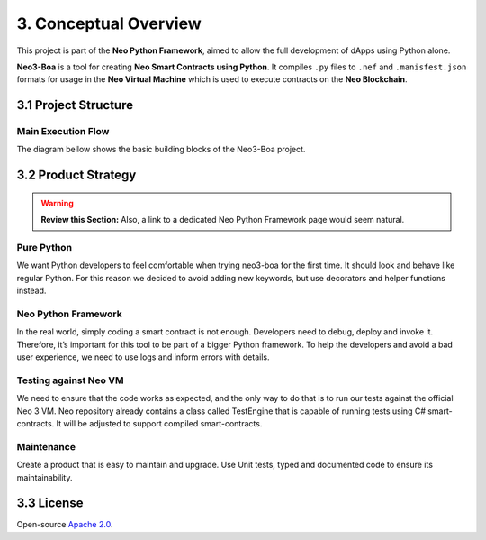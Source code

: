 3. Conceptual Overview
######################

This project is part of the **Neo Python Framework**, aimed to allow the full development of dApps using Python alone.

**Neo3-Boa** is a tool for creating **Neo Smart Contracts using Python**. It compiles ``.py`` files to ``.nef`` and ``.manisfest.json`` formats for usage in the **Neo Virtual Machine** which is used to execute contracts on the **Neo Blockchain**.

3.1 Project Structure
=====================

Main Execution Flow
-------------------

The diagram bellow shows the basic building blocks of the Neo3-Boa project.

.. image:: diagram.png
    :width: 100%
    :align: center
    :alt: alternate text

3.2 Product Strategy
====================

.. warning::
    
    **Review this Section:** Also, a link to a dedicated Neo Python Framework page would seem natural.

Pure Python
-----------

We want Python developers to feel comfortable when trying neo3-boa for the first time. It should look and behave like regular Python. For this reason we decided to avoid adding new keywords, but use decorators and helper functions instead.

Neo Python Framework
--------------------

In the real world, simply coding a smart contract is not enough. Developers need to debug, deploy and invoke it. Therefore, it’s important for this tool to be part of a bigger Python framework. To help the developers and avoid a bad user experience, we need to use logs and inform errors with details.

Testing against Neo VM
----------------------

We need to ensure that the code works as expected, and the only way to do that is to run our tests against the official Neo 3 VM. Neo repository already contains a class called TestEngine that is capable of running tests using C# smart-contracts. It will be adjusted to support compiled smart-contracts.

Maintenance
-----------

Create a product that is easy to maintain and upgrade. Use Unit tests, typed and documented code to ensure its maintainability.

3.3 License
===========
Open-source `Apache 2.0`_.

.. _Apache 2.0: https://github.com/CityOfZion/neo3-boa/blob/master/LICENSE.md